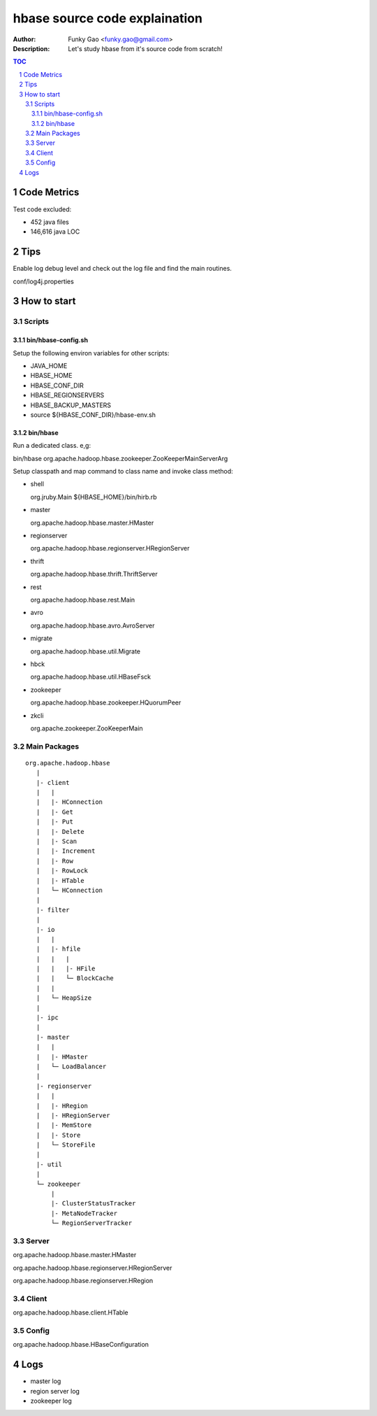==============================
hbase source code explaination
==============================

:Author: Funky Gao <funky.gao@gmail.com>
:Description: Let's study hbase from it's source code from scratch!

.. contents:: TOC
.. section-numbering::


Code Metrics
============

Test code excluded:

- 452 java files

- 146,616 java LOC


Tips
====

Enable log debug level and check out the log file and find the main routines.

conf/log4j.properties

How to start
============

Scripts
-------

bin/hbase-config.sh
###################

Setup the following environ variables for other scripts:

- JAVA_HOME

- HBASE_HOME

- HBASE_CONF_DIR

- HBASE_REGIONSERVERS  

- HBASE_BACKUP_MASTERS

- source ${HBASE_CONF_DIR}/hbase-env.sh

bin/hbase
#########

Run a dedicated class. e,g:

bin/hbase org.apache.hadoop.hbase.zookeeper.ZooKeeperMainServerArg

Setup classpath and map command to class name and invoke class method:

- shell

  org.jruby.Main ${HBASE_HOME}/bin/hirb.rb

- master

  org.apache.hadoop.hbase.master.HMaster

- regionserver

  org.apache.hadoop.hbase.regionserver.HRegionServer

- thrift

  org.apache.hadoop.hbase.thrift.ThriftServer

- rest

  org.apache.hadoop.hbase.rest.Main

- avro

  org.apache.hadoop.hbase.avro.AvroServer

- migrate

  org.apache.hadoop.hbase.util.Migrate

- hbck

  org.apache.hadoop.hbase.util.HBaseFsck

- zookeeper

  org.apache.hadoop.hbase.zookeeper.HQuorumPeer

- zkcli

  org.apache.zookeeper.ZooKeeperMain


Main Packages
-------------
::

    org.apache.hadoop.hbase
       |
       |- client
       |   |
       |   |- HConnection
       |   |- Get
       |   |- Put
       |   |- Delete
       |   |- Scan
       |   |- Increment
       |   |- Row
       |   |- RowLock
       |   |- HTable
       |   └─ HConnection
       |
       |- filter
       |
       |- io
       |   |
       |   |- hfile
       |   |   |
       |   |   |- HFile
       |   |   └─ BlockCache
       |   |
       |   └─ HeapSize
       |
       |- ipc
       |
       |- master
       |   |
       |   |- HMaster
       |   └─ LoadBalancer
       |
       |- regionserver
       |   |
       |   |- HRegion
       |   |- HRegionServer
       |   |- MemStore
       |   |- Store
       |   └─ StoreFile
       |
       |- util
       |
       └─ zookeeper
           |
           |- ClusterStatusTracker
           |- MetaNodeTracker
           └─ RegionServerTracker


Server
------
org.apache.hadoop.hbase.master.HMaster

org.apache.hadoop.hbase.regionserver.HRegionServer

org.apache.hadoop.hbase.regionserver.HRegion


Client
------
org.apache.hadoop.hbase.client.HTable


Config
------
org.apache.hadoop.hbase.HBaseConfiguration


Logs
====

- master log

- region server log

- zookeeper log
